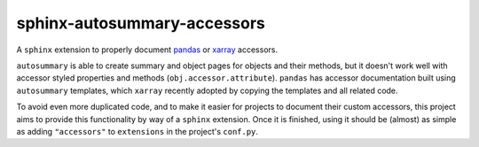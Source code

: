 sphinx-autosummary-accessors
============================

A ``sphinx`` extension to properly document
`pandas <https://github.com/pandas-dev/pandas>`_ or
`xarray <https://github.com/pydata/xarray>`_ accessors.

``autosummary`` is able to create summary and object pages for objects
and their methods, but it doesn't work well with accessor styled
properties and methods (``obj.accessor.attribute``). ``pandas`` has
accessor documentation built using ``autosummary`` templates, which
``xarray`` recently adopted by copying the templates and all related
code.

To avoid even more duplicated code, and to make it easier for projects
to document their custom accessors, this project aims to provide this
functionality by way of a ``sphinx`` extension. Once it is finished,
using it should be (almost) as simple as adding ``"accessors"`` to
``extensions`` in the project's ``conf.py``.
